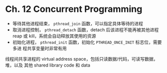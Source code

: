 * Ch. 12 Concurrent Programming
- 等待其他进程结束， ~pthread_join~ 函数，可以指定具体等待的进程
- 取消进程控制， ~pthread_detach~ 函数，detach 后该进程不能再被其他进程 reap 或
  kill，系统会自动释放其使用的资源
- 初始化进程， ~pthread_init~ 函数，初始化 ~PTHREAD_ONCE_INIT~ 标志位，需要多进
  程共享变量时非常有用

线程间共享进程的 virtual address space，包括只读数据/代码，可读写数据，堆，以及
其他 shared library code 和 data
